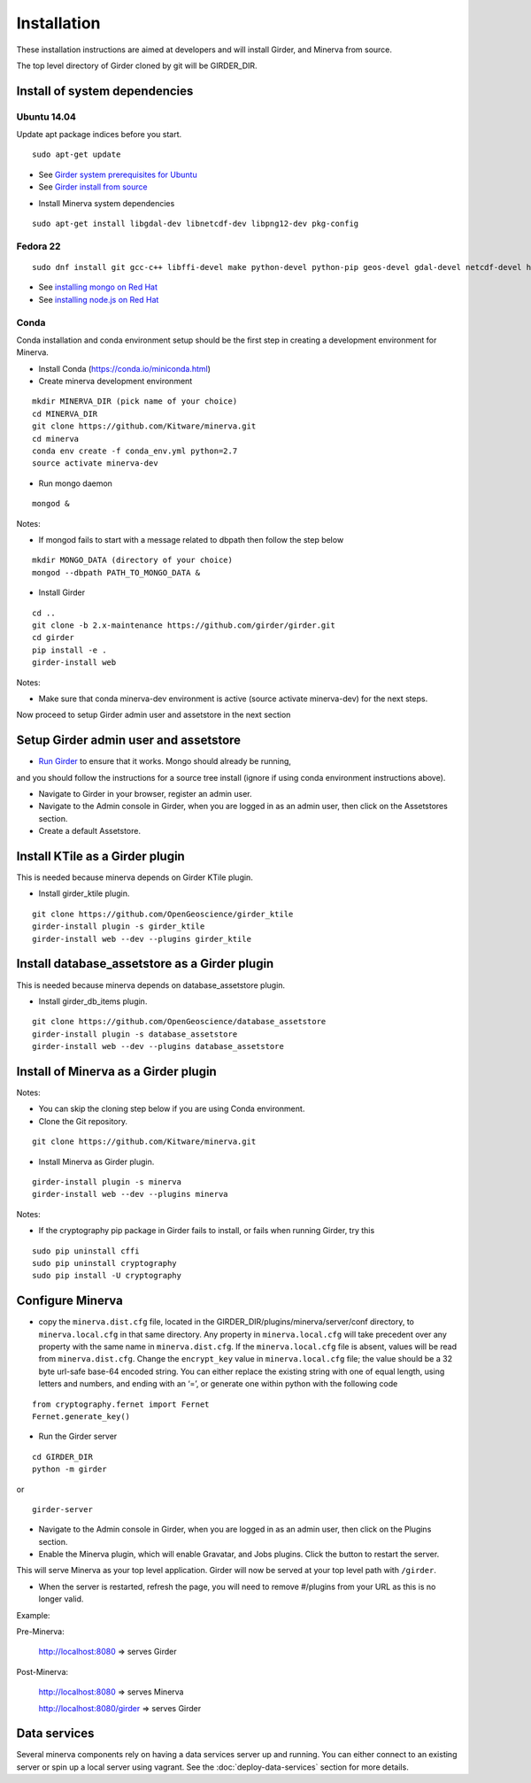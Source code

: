 Installation
============

These installation instructions are aimed at developers and will install Girder, and Minerva from source.

The top level directory of Girder cloned by git will be GIRDER_DIR.

Install of system dependencies
~~~~~~~~~~~~~~~~~~~~~~~~~~~~~~

Ubuntu 14.04
^^^^^^^^^^^^

Update apt package indices before you start.

::

    sudo apt-get update

-  See `Girder system prerequisites for Ubuntu`_
-  See `Girder install from source`_

.. _Girder system prerequisites for Ubuntu: http://girder.readthedocs.org/en/latest/prerequisites.html#debian-ubuntu
.. _Girder install from source: http://girder.readthedocs.org/en/latest/installation.html#install-from-git-checkout


- Install Minerva system dependencies

::

    sudo apt-get install libgdal-dev libnetcdf-dev libpng12-dev pkg-config


Fedora 22
^^^^^^^^^

::

    sudo dnf install git gcc-c++ libffi-devel make python-devel python-pip geos-devel gdal-devel netcdf-devel hdf5-devel

-  See `installing mongo on Red Hat`_
-  See `installing node.js on Red Hat`_

.. _installing mongo on Red Hat: http://docs.mongodb.org/manual/tutorial/install-mongodb-on-red-hat/#install-mongodb
.. _installing node.js on Red Hat: https://nodejs.org/en/download/package-manager/#enterprise-linux-and-fedora


Conda
^^^^^

Conda installation and conda environment setup should be the first step in
creating a development environment for Minerva.

- Install Conda (https://conda.io/miniconda.html)

- Create minerva development environment

::

    mkdir MINERVA_DIR (pick name of your choice)
    cd MINERVA_DIR
    git clone https://github.com/Kitware/minerva.git
    cd minerva
    conda env create -f conda_env.yml python=2.7
    source activate minerva-dev

- Run mongo daemon

::

    mongod &

Notes:

- If mongod fails to start with a message related to dbpath then follow the step below

::

    mkdir MONGO_DATA (directory of your choice)
    mongod --dbpath PATH_TO_MONGO_DATA &

- Install Girder

::

    cd ..
    git clone -b 2.x-maintenance https://github.com/girder/girder.git
    cd girder
    pip install -e .
    girder-install web

Notes:

- Make sure that conda minerva-dev environment is active (source activate minerva-dev)
  for the next steps.


Now proceed to setup Girder admin user and assetstore in the next section

Setup Girder admin user and assetstore
~~~~~~~~~~~~~~~~~~~~~~~~~~~~~~~~~~~~~~

- `Run Girder`_ to ensure that it works.  Mongo should already be running,
and you should follow the instructions for a source tree install (ignore
if using conda environment instructions above).

.. _Run Girder: http://girder.readthedocs.org/en/latest/installation.html#run
- Navigate to Girder in your browser, register an admin user.
- Navigate to the Admin console in Girder, when you are logged in as an admin user, then click on the Assetstores section.
- Create a default Assetstore.

Install KTile as a Girder plugin
~~~~~~~~~~~~~~~~~~~~~~~~~~~~~~~~~~~~~~~~~~~~~~

This is needed because minerva depends on Girder KTile plugin.

- Install girder_ktile plugin.

::

    git clone https://github.com/OpenGeoscience/girder_ktile
    girder-install plugin -s girder_ktile
    girder-install web --dev --plugins girder_ktile

Install database_assetstore as a Girder plugin
~~~~~~~~~~~~~~~~~~~~~~~~~~~~~~~~~~~~~~~~~~~~~~

This is needed because minerva depends on database_assetstore plugin.

- Install girder_db_items plugin.

::

    git clone https://github.com/OpenGeoscience/database_assetstore
    girder-install plugin -s database_assetstore
    girder-install web --dev --plugins database_assetstore


Install of Minerva as a Girder plugin
~~~~~~~~~~~~~~~~~~~~~~~~~~~~~~~~~~~~~

Notes:

- You can skip the cloning step below if you are using Conda environment.

-  Clone the Git repository.

::

    git clone https://github.com/Kitware/minerva.git

-  Install Minerva as Girder plugin.

::

    girder-install plugin -s minerva
    girder-install web --dev --plugins minerva

Notes:

- If the cryptography pip package in Girder fails to install, or fails when running Girder, try this

::

    sudo pip uninstall cffi
    sudo pip uninstall cryptography
    sudo pip install -U cryptography

Configure Minerva
~~~~~~~~~~~~~~~~~

-  copy the ``minerva.dist.cfg`` file, located in the GIRDER_DIR/plugins/minerva/server/conf
   directory, to ``minerva.local.cfg`` in that same directory. Any
   property in ``minerva.local.cfg`` will take precedent over any
   property with the same name in ``minerva.dist.cfg``. If the
   ``minerva.local.cfg`` file is absent, values will be read from
   ``minerva.dist.cfg``. Change the ``encrypt_key`` value in
   ``minerva.local.cfg`` file; the value should
   be a 32 byte url-safe base-64 encoded string. You can either replace
   the existing string with one of equal length, using letters and
   numbers, and ending with an ‘=’, or generate one within python with
   the following code

::

    from cryptography.fernet import Fernet
    Fernet.generate_key()

-  Run the Girder server

::

    cd GIRDER_DIR
    python -m girder

or

::

    girder-server



- Navigate to the Admin console in Girder, when you are logged in as an admin user, then click on the Plugins section.

- Enable the Minerva plugin, which will enable Gravatar, and Jobs plugins.  Click the button to restart the server.

This will serve Minerva as your top level application. Girder will now
be served at your top level path with ``/girder``.

- When the server is restarted, refresh the page, you will need to remove #/plugins from your URL as this is no longer valid.


Example:

Pre-Minerva:

    http://localhost:8080 => serves Girder

Post-Minerva:

    http://localhost:8080 => serves Minerva

    http://localhost:8080/girder => serves Girder

Data services
~~~~~~~~~~~~~

Several minerva components rely on having a data services server up and running.  You can
either connect to an existing server or spin up a local server using vagrant.  See
the :doc:`deploy-data-services` section for more details.
